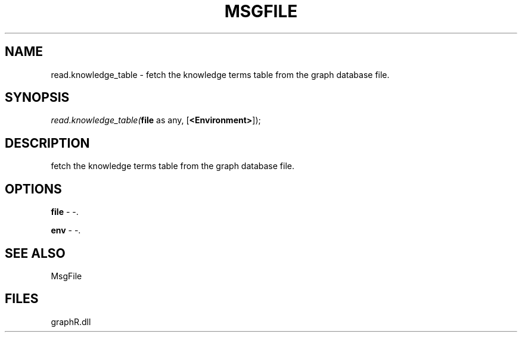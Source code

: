 .\" man page create by R# package system.
.TH MSGFILE 1 2000-Jan "read.knowledge_table" "read.knowledge_table"
.SH NAME
read.knowledge_table \- fetch the knowledge terms table from the graph database file.
.SH SYNOPSIS
\fIread.knowledge_table(\fBfile\fR as any, 
[\fB<Environment>\fR]);\fR
.SH DESCRIPTION
.PP
fetch the knowledge terms table from the graph database file.
.PP
.SH OPTIONS
.PP
\fBfile\fB \fR\- -. 
.PP
.PP
\fBenv\fB \fR\- -. 
.PP
.SH SEE ALSO
MsgFile
.SH FILES
.PP
graphR.dll
.PP
